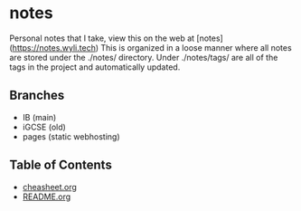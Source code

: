 * notes
Personal notes that I take, view this on the web at [notes](https://notes.wyli.tech)
This is organized in a loose manner where all notes are stored under the ./notes/ directory.
Under ./notes/tags/ are all of the tags in the project and automatically updated.

** Branches
- IB (main)
- iGCSE (old)
- pages (static webhosting)

** Table of Contents

- [[file:cheatsheet.org][cheasheet.org]]
- [[file:README.org][README.org]]
